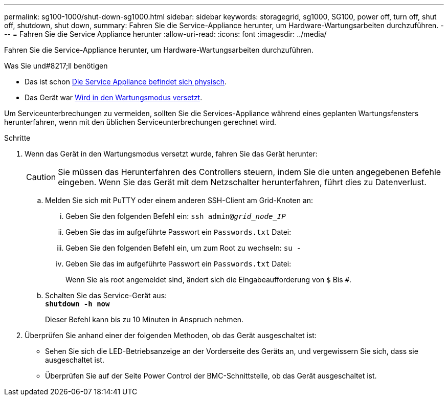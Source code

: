 ---
permalink: sg100-1000/shut-down-sg1000.html 
sidebar: sidebar 
keywords: storagegrid, sg1000, SG100, power off, turn off, shut off, shutdown, shut down, 
summary: Fahren Sie die Service-Appliance herunter, um Hardware-Wartungsarbeiten durchzuführen. 
---
= Fahren Sie die Service Appliance herunter
:allow-uri-read: 
:icons: font
:imagesdir: ../media/


[role="lead"]
Fahren Sie die Service-Appliance herunter, um Hardware-Wartungsarbeiten durchzuführen.

.Was Sie und#8217;ll benötigen
* Das ist schon xref:locating-controller-in-data-center.adoc[Die Service Appliance befindet sich physisch].
* Das Gerät war xref:placing-appliance-into-maintenance-mode.adoc[Wird in den Wartungsmodus versetzt].


Um Serviceunterbrechungen zu vermeiden, sollten Sie die Services-Appliance während eines geplanten Wartungsfensters herunterfahren, wenn mit den üblichen Serviceunterbrechungen gerechnet wird.

.Schritte
. Wenn das Gerät in den Wartungsmodus versetzt wurde, fahren Sie das Gerät herunter:
+

CAUTION: Sie müssen das Herunterfahren des Controllers steuern, indem Sie die unten angegebenen Befehle eingeben. Wenn Sie das Gerät mit dem Netzschalter herunterfahren, führt dies zu Datenverlust.

+
.. Melden Sie sich mit PuTTY oder einem anderen SSH-Client am Grid-Knoten an:
+
... Geben Sie den folgenden Befehl ein: `ssh admin@_grid_node_IP_`
... Geben Sie das im aufgeführte Passwort ein `Passwords.txt` Datei:
... Geben Sie den folgenden Befehl ein, um zum Root zu wechseln: `su -`
... Geben Sie das im aufgeführte Passwort ein `Passwords.txt` Datei:
+
Wenn Sie als root angemeldet sind, ändert sich die Eingabeaufforderung von `$` Bis `#`.



.. Schalten Sie das Service-Gerät aus: +
`*shutdown -h now*`
+
Dieser Befehl kann bis zu 10 Minuten in Anspruch nehmen.



. Überprüfen Sie anhand einer der folgenden Methoden, ob das Gerät ausgeschaltet ist:
+
** Sehen Sie sich die LED-Betriebsanzeige an der Vorderseite des Geräts an, und vergewissern Sie sich, dass sie ausgeschaltet ist.
** Überprüfen Sie auf der Seite Power Control der BMC-Schnittstelle, ob das Gerät ausgeschaltet ist.



